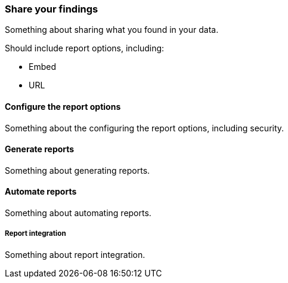 [[share]]
=== Share your findings

Something about sharing what you found in your data.

Should include report options, including:

* Embed
* URL

[[configure-the-report-options]]
==== Configure the report options

Something about the configuring the report options, including security.

[[generate-reports]]
==== Generate reports

Something about generating reports.

[[automate-reports]]
==== Automate reports

Something about automating reports.

[[report-integration]]
===== Report integration

Something about report integration.
